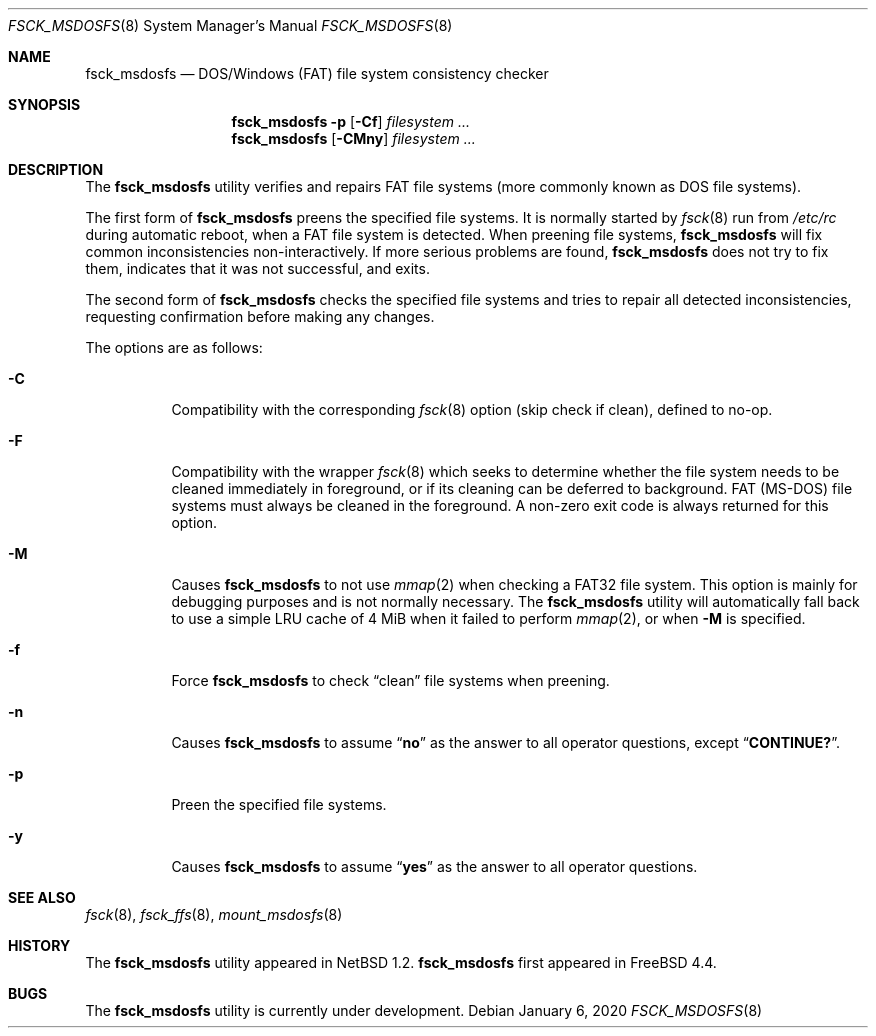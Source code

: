 .\"	$NetBSD: fsck_msdos.8,v 1.9 1997/10/17 11:19:58 ws Exp $
.\"
.\" Copyright (C) 1995 Wolfgang Solfrank
.\" Copyright (c) 1995 Martin Husemann
.\"
.\" Redistribution and use in source and binary forms, with or without
.\" modification, are permitted provided that the following conditions
.\" are met:
.\" 1. Redistributions of source code must retain the above copyright
.\"    notice, this list of conditions and the following disclaimer.
.\" 2. Redistributions in binary form must reproduce the above copyright
.\"    notice, this list of conditions and the following disclaimer in the
.\"    documentation and/or other materials provided with the distribution.
.\"
.\" THIS SOFTWARE IS PROVIDED BY THE AUTHORS ``AS IS'' AND ANY EXPRESS OR
.\" IMPLIED WARRANTIES, INCLUDING, BUT NOT LIMITED TO, THE IMPLIED WARRANTIES
.\" OF MERCHANTABILITY AND FITNESS FOR A PARTICULAR PURPOSE ARE DISCLAIMED.
.\" IN NO EVENT SHALL THE AUTHORS BE LIABLE FOR ANY DIRECT, INDIRECT,
.\" INCIDENTAL, SPECIAL, EXEMPLARY, OR CONSEQUENTIAL DAMAGES (INCLUDING, BUT
.\" NOT LIMITED TO, PROCUREMENT OF SUBSTITUTE GOODS OR SERVICES; LOSS OF USE,
.\" DATA, OR PROFITS; OR BUSINESS INTERRUPTION) HOWEVER CAUSED AND ON ANY
.\" THEORY OF LIABILITY, WHETHER IN CONTRACT, STRICT LIABILITY, OR TORT
.\" (INCLUDING NEGLIGENCE OR OTHERWISE) ARISING IN ANY WAY OUT OF THE USE OF
.\" THIS SOFTWARE, EVEN IF ADVISED OF THE POSSIBILITY OF SUCH DAMAGE.
.\"
.\"
.Dd January 6, 2020
.Dt FSCK_MSDOSFS 8
.Os
.Sh NAME
.Nm fsck_msdosfs
.Nd DOS/Windows (FAT) file system consistency checker
.Sh SYNOPSIS
.Nm
.Fl p
.Op Fl Cf
.Ar filesystem ...
.Nm
.Op Fl CMny
.Ar filesystem ...
.Sh DESCRIPTION
The
.Nm
utility verifies and repairs
.Tn FAT
file systems (more commonly known
as
.Tn DOS
file systems).
.Pp
The first form of
.Nm
preens the specified file systems.
It is normally started by
.Xr fsck 8
run from
.Pa /etc/rc
during automatic reboot, when a FAT file system is detected.
When preening file systems,
.Nm
will fix common inconsistencies non-interactively.
If more serious problems are found,
.Nm
does not try to fix them, indicates that it was not
successful, and exits.
.Pp
The second form of
.Nm
checks the specified file systems and tries to repair all
detected inconsistencies, requesting confirmation before
making any changes.
.Pp
The options are as follows:
.Bl -tag -width indent
.It Fl C
Compatibility with the corresponding
.Xr fsck 8
option (skip check if clean), defined to no-op.
.It Fl F
Compatibility with the wrapper
.Xr fsck 8
which seeks to determine whether the file system needs to be cleaned
immediately in foreground, or if its cleaning can be deferred to background.
FAT (MS-DOS) file systems must always be cleaned in the foreground.
A non-zero exit code is always returned for this option.
.It Fl M
Causes
.Nm
to not use
.Xr mmap 2
when checking a FAT32 file system.
This option is mainly for debugging purposes and is not normally necessary.
The
.Nm
utility will automatically fall back to use a simple LRU cache of 4 MiB
when it failed to perform
.Xr mmap 2 ,
or when
.Fl M
is specified.
.It Fl f
Force
.Nm
to check
.Dq clean
file systems when preening.
.It Fl n
Causes
.Nm
to assume
.Dq Li no
as the answer to all operator
questions, except
.Dq Li CONTINUE? .
.It Fl p
Preen the specified file systems.
.It Fl y
Causes
.Nm
to assume
.Dq Li yes
as the answer to all operator questions.
.El
.Sh SEE ALSO
.Xr fsck 8 ,
.Xr fsck_ffs 8 ,
.Xr mount_msdosfs 8
.Sh HISTORY
The
.Nm
utility appeared in
.Nx 1.2 .
.Nm
first appeared in
.Fx 4.4 .
.Sh BUGS
The
.Nm
utility is
.Ud
